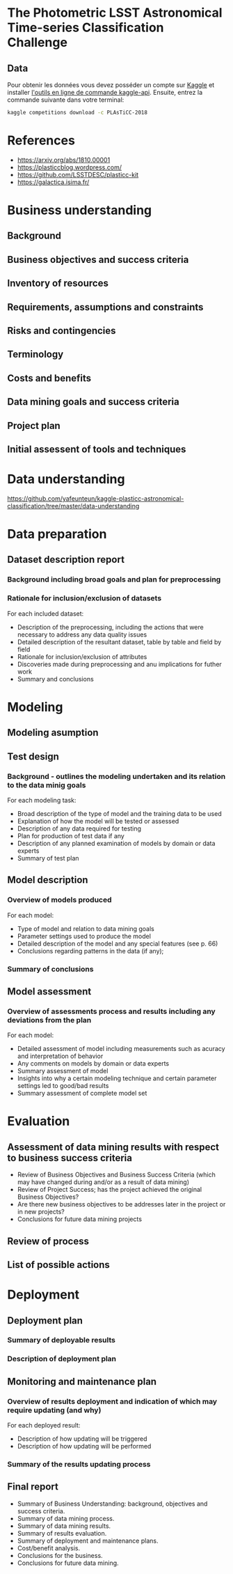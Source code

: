 * The Photometric LSST Astronomical Time-series Classification Challenge

** Data 

Pour obtenir les données vous devez posséder un compte sur [[https://kaggle.com][Kaggle]] et installer [[https://github.com/Kaggle/kaggle-api][l'outils en ligne de commande kaggle-api]].
Ensuite, entrez la commande suivante dans votre terminal: 

#+BEGIN_SRC sh
kaggle competitions download -c PLAsTiCC-2018
#+END_SRC



* References 

- https://arxiv.org/abs/1810.00001 
- https://plasticcblog.wordpress.com/
- https://github.com/LSSTDESC/plasticc-kit
- https://galactica.isima.fr/


* Business understanding
** Background
** Business objectives and success criteria
** Inventory of resources
** Requirements, assumptions and constraints
** Risks and contingencies
** Terminology
** Costs and benefits
** Data mining goals and success criteria
** Project plan
** Initial assessent of tools and techniques

* Data understanding
https://github.com/yafeunteun/kaggle-plasticc-astronomical-classification/tree/master/data-understanding
* Data preparation
** Dataset description report
*** Background including broad goals and plan for preprocessing
*** Rationale for inclusion/exclusion of datasets 
For each included dataset: 
- Description of the preprocessing, including the actions that were necessary to address any data quality issues
- Detailed description of the resultant dataset, table by table and field by field
- Rationale for inclusion/exclusion of attributes
- Discoveries made during preprocessing and anu implications for futher work
- Summary and conclusions
* Modeling 
** Modeling asumption
** Test design
*** Background - outlines the modeling undertaken and its relation to the data minig goals
For each modeling task: 
- Broad description of the type of model and the training data to be used 
- Explanation of how the model will be tested or assessed 
- Description of any data required for testing 
- Plan for production of test data if any
- Description of any planned examination of models by domain or data experts
- Summary of test plan

** Model description 
*** Overview of models produced 
For each model:
- Type of model and relation to data mining goals 
- Parameter settings used to produce the model 
- Detailed description of the model and any special features (see p. 66)
- Conclusions regarding patterns in the data (if any);
*** Summary of conclusions
** Model assessment 
*** Overview of assessments process and results including any deviations from the plan
For each model:
- Detailed assessment of model including measurements such as acuracy and interpretation of behavior 
- Any comments on models by domain or data experts
- Summary assessment of model 
- Insights into why a certain modeling technique and certain parameter settings led to good/bad results
- Summary assessment of complete model set

* Evaluation 
** Assessment of data mining results with respect to business success criteria
- Review of Business Objectives and Business Success Criteria (which may have changed during and/or as a result of data mining) 
- Review of Project Success; has the project achieved the original Business Objectives?
- Are there new business objectives to be addresses later in the project or in new projects? 
- Conclusions for future data mining projects
** Review of process
** List of possible actions
* Deployment
** Deployment plan 
*** Summary of deployable results
*** Description of deployment plan
** Monitoring and maintenance plan
*** Overview of results deployment and indication of which may require updating (and why)
For each deployed result:
- Description of how updating will be triggered 
- Description of how updating will be performed 
*** Summary of the results updating process
** Final report 
- Summary of Business Understanding: background, objectives and success criteria.
- Summary of data mining process.
- Summary of data mining results.
- Summary of results evaluation.
- Summary of deployment and maintenance plans.
- Cost/benefit analysis.
- Conclusions for the business.
- Conclusions for future data mining.

